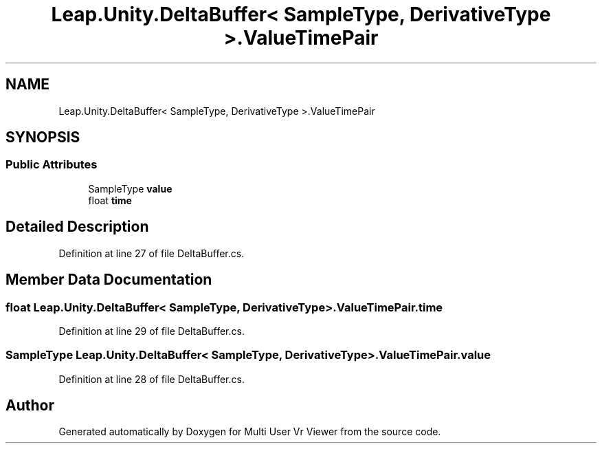 .TH "Leap.Unity.DeltaBuffer< SampleType, DerivativeType >.ValueTimePair" 3 "Sat Jul 20 2019" "Version https://github.com/Saurabhbagh/Multi-User-VR-Viewer--10th-July/" "Multi User Vr Viewer" \" -*- nroff -*-
.ad l
.nh
.SH NAME
Leap.Unity.DeltaBuffer< SampleType, DerivativeType >.ValueTimePair
.SH SYNOPSIS
.br
.PP
.SS "Public Attributes"

.in +1c
.ti -1c
.RI "SampleType \fBvalue\fP"
.br
.ti -1c
.RI "float \fBtime\fP"
.br
.in -1c
.SH "Detailed Description"
.PP 
Definition at line 27 of file DeltaBuffer\&.cs\&.
.SH "Member Data Documentation"
.PP 
.SS "float \fBLeap\&.Unity\&.DeltaBuffer\fP< SampleType, DerivativeType >\&.ValueTimePair\&.time"

.PP
Definition at line 29 of file DeltaBuffer\&.cs\&.
.SS "SampleType \fBLeap\&.Unity\&.DeltaBuffer\fP< SampleType, DerivativeType >\&.ValueTimePair\&.value"

.PP
Definition at line 28 of file DeltaBuffer\&.cs\&.

.SH "Author"
.PP 
Generated automatically by Doxygen for Multi User Vr Viewer from the source code\&.
